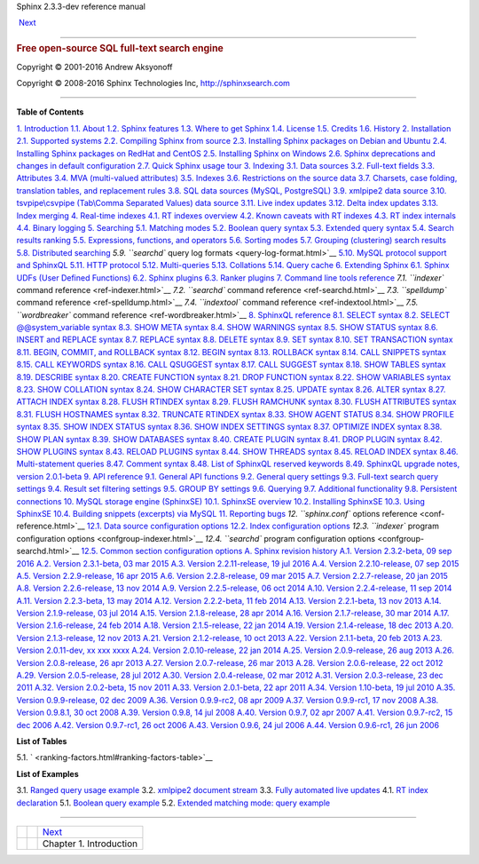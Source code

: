 .. raw:: html

   <div class="navheader">

Sphinx 2.3.3-dev reference manual
 
 
 `Next <intro.html>`__

--------------

.. raw:: html

   </div>

.. raw:: html

   <div class="book" lang="en">

.. raw:: html

   <div class="titlepage">

.. raw:: html

   <div>

.. raw:: html

   <div>

.. raw:: html

   </div>

.. raw:: html

   <div>

.. rubric:: Free open-source SQL full-text search engine
   :name: free-open-source-sql-full-text-search-engine
   :class: subtitle

.. raw:: html

   </div>

.. raw:: html

   <div>

Copyright © 2001-2016 Andrew Aksyonoff

.. raw:: html

   </div>

.. raw:: html

   <div>

Copyright © 2008-2016 Sphinx Technologies Inc, http://sphinxsearch.com

.. raw:: html

   </div>

.. raw:: html

   </div>

--------------

.. raw:: html

   </div>

.. raw:: html

   <div class="toc">

**Table of Contents**

`1. Introduction <intro.html>`__
`1.1. About <about.html>`__
`1.2. Sphinx features <features.html>`__
`1.3. Where to get Sphinx <getting.html>`__
`1.4. License <license.html>`__
`1.5. Credits <credits.html>`__
`1.6. History <history.html>`__
`2. Installation <installation.html>`__
`2.1. Supported systems <supported-system.html>`__
`2.2. Compiling Sphinx from source <compiling-from-source.html>`__
`2.3. Installing Sphinx packages on Debian and
Ubuntu <installing-debian.html>`__
`2.4. Installing Sphinx packages on RedHat and
CentOS <installing-redhat.html>`__
`2.5. Installing Sphinx on Windows <installing-windows.html>`__
`2.6. Sphinx deprecations and changes in default
configuration <sphinx-deprecations-defaults.html>`__
`2.7. Quick Sphinx usage tour <quick-tour.html>`__
`3. Indexing <indexing.html>`__
`3.1. Data sources <sources.html>`__
`3.2. Full-text fields <fields.html>`__
`3.3. Attributes <attributes.html>`__
`3.4. MVA (multi-valued attributes) <mva.html>`__
`3.5. Indexes <indexes.html>`__
`3.6. Restrictions on the source data <data-restrictions.html>`__
`3.7. Charsets, case folding, translation tables, and replacement
rules <charsets.html>`__
`3.8. SQL data sources (MySQL, PostgreSQL) <sql.html>`__
`3.9. xmlpipe2 data source <xmlpipe2.html>`__
`3.10. tsvpipe\\csvpipe (Tab\\Comma Separated Values) data
source <xsvpipe.html>`__
`3.11. Live index updates <live-updates.html>`__
`3.12. Delta index updates <delta-updates.html>`__
`3.13. Index merging <index-merging.html>`__
`4. Real-time indexes <rt-indexes.html>`__
`4.1. RT indexes overview <rt-overview.html>`__
`4.2. Known caveats with RT indexes <rt-caveats.html>`__
`4.3. RT index internals <rt-internals.html>`__
`4.4. Binary logging <rt-binlog.html>`__
`5. Searching <searching.html>`__
`5.1. Matching modes <matching-modes.html>`__
`5.2. Boolean query syntax <boolean-syntax.html>`__
`5.3. Extended query syntax <extended-syntax.html>`__
`5.4. Search results ranking <weighting.html>`__
`5.5. Expressions, functions, and operators <expressions.html>`__
`5.6. Sorting modes <sorting-modes.html>`__
`5.7. Grouping (clustering) search results <clustering.html>`__
`5.8. Distributed searching <distributed.html>`__
`5.9. ``searchd`` query log formats <query-log-format.html>`__
`5.10. MySQL protocol support and SphinxQL <sphinxql.html>`__
`5.11. HTTP protocol <http-rest.html>`__
`5.12. Multi-queries <multi-queries.html>`__
`5.13. Collations <collations.html>`__
`5.14. Query cache <qcache.html>`__
`6. Extending Sphinx <extending-sphinx.html>`__
`6.1. Sphinx UDFs (User Defined Functions) <sphinx-udfs.html>`__
`6.2. Sphinx plugins <sphinx-plugins.html>`__
`6.3. Ranker plugins <ranker-plugins.html>`__
`7. Command line tools reference <command-line-tools.html>`__
`7.1. ``indexer`` command reference <ref-indexer.html>`__
`7.2. ``searchd`` command reference <ref-searchd.html>`__
`7.3. ``spelldump`` command reference <ref-spelldump.html>`__
`7.4. ``indextool`` command reference <ref-indextool.html>`__
`7.5. ``wordbreaker`` command reference <ref-wordbreaker.html>`__
`8. SphinxQL reference <sphinxql-reference.html>`__
`8.1. SELECT syntax <sphinxql-select.html>`__
`8.2. SELECT @@system\_variable syntax <sphinxql-select-sysvar.html>`__
`8.3. SHOW META syntax <sphinxql-show-meta.html>`__
`8.4. SHOW WARNINGS syntax <sphinxql-show-warnings.html>`__
`8.5. SHOW STATUS syntax <sphinxql-show-status.html>`__
`8.6. INSERT and REPLACE syntax <sphinxql-insert.html>`__
`8.7. REPLACE syntax <sphinxql-replace.html>`__
`8.8. DELETE syntax <sphinxql-delete.html>`__
`8.9. SET syntax <sphinxql-set.html>`__
`8.10. SET TRANSACTION syntax <sphinxql-set-transaction.html>`__
`8.11. BEGIN, COMMIT, and ROLLBACK syntax <sphinxql-commit.html>`__
`8.12. BEGIN syntax <sphinxql-begin.html>`__
`8.13. ROLLBACK syntax <sphinxql-rollback.html>`__
`8.14. CALL SNIPPETS syntax <sphinxql-call-snippets.html>`__
`8.15. CALL KEYWORDS syntax <sphinxql-call-keywords.html>`__
`8.16. CALL QSUGGEST syntax <sphinxql-call-qsuggest.html>`__
`8.17. CALL SUGGEST syntax <sphinxql-call-suggest.html>`__
`8.18. SHOW TABLES syntax <sphinxql-show-tables.html>`__
`8.19. DESCRIBE syntax <sphinxql-describe.html>`__
`8.20. CREATE FUNCTION syntax <sphinxql-create-function.html>`__
`8.21. DROP FUNCTION syntax <sphinxql-drop-function.html>`__
`8.22. SHOW VARIABLES syntax <sphinxql-show-variables.html>`__
`8.23. SHOW COLLATION syntax <sphinxql-show-collation.html>`__
`8.24. SHOW CHARACTER SET syntax <sphinxql-show-character-set.html>`__
`8.25. UPDATE syntax <sphinxql-update.html>`__
`8.26. ALTER syntax <sphinxql-attach.html>`__
`8.27. ATTACH INDEX syntax <sphinxql-attach-index.html>`__
`8.28. FLUSH RTINDEX syntax <sphinxql-flush-rtindex.html>`__
`8.29. FLUSH RAMCHUNK syntax <sphinxql-flush-ramchunk.html>`__
`8.30. FLUSH ATTRIBUTES syntax <sphinxql-flush-attributes.html>`__
`8.31. FLUSH HOSTNAMES syntax <sphinxql-flush-hostnames.html>`__
`8.32. TRUNCATE RTINDEX syntax <sphinxql-truncate-rtindex.html>`__
`8.33. SHOW AGENT STATUS <sphinxql-show-agent-status.html>`__
`8.34. SHOW PROFILE syntax <sphinxql-show-profile.html>`__
`8.35. SHOW INDEX STATUS syntax <sphinxql-show-index-status.html>`__
`8.36. SHOW INDEX SETTINGS syntax <sphinxql-show-index-settings.html>`__
`8.37. OPTIMIZE INDEX syntax <sphinxql-optimize-index.html>`__
`8.38. SHOW PLAN syntax <sphinxql-show-plan.html>`__
`8.39. SHOW DATABASES syntax <sphinxql-show-databases.html>`__
`8.40. CREATE PLUGIN syntax <sphinxql-create-plugin.html>`__
`8.41. DROP PLUGIN syntax <sphinxql-drop-plugin.html>`__
`8.42. SHOW PLUGINS syntax <sphinxql-show-plugins.html>`__
`8.43. RELOAD PLUGINS syntax <sphinxql-reload-plugins.html>`__
`8.44. SHOW THREADS syntax <sphinxql-threads.html>`__
`8.45. RELOAD INDEX syntax <sphinxql-reload-index.html>`__
`8.46. Multi-statement queries <sphinxql-multi-queries.html>`__
`8.47. Comment syntax <sphinxql-comment-syntax.html>`__
`8.48. List of SphinxQL reserved
keywords <sphinxql-reserved-keywords.html>`__
`8.49. SphinxQL upgrade notes, version
2.0.1-beta <sphinxql-upgrading-magics.html>`__
`9. API reference <api-reference.html>`__
`9.1. General API functions <api-funcgroup-general.html>`__
`9.2. General query
settings <api-funcgroup-general-query-settings.html>`__
`9.3. Full-text search query
settings <api-funcgroup-fulltext-query-settings.html>`__
`9.4. Result set filtering settings <api-funcgroup-filtering.html>`__
`9.5. GROUP BY settings <api-funcgroup-groupby.html>`__
`9.6. Querying <api-funcgroup-querying.html>`__
`9.7. Additional
functionality <api-funcgroup-additional-functionality.html>`__
`9.8. Persistent connections <api-funcgroup-pconn.html>`__
`10. MySQL storage engine (SphinxSE) <sphinxse.html>`__
`10.1. SphinxSE overview <sphinxse-overview.html>`__
`10.2. Installing SphinxSE <sphinxse-installing.html>`__
`10.3. Using SphinxSE <sphinxse-using.html>`__
`10.4. Building snippets (excerpts) via
MySQL <sphinxse-snippets.html>`__
`11. Reporting bugs <reporting-bugs.html>`__
`12. ``sphinx.conf`` options reference <conf-reference.html>`__
`12.1. Data source configuration options <confgroup-source.html>`__
`12.2. Index configuration options <confgroup-index.html>`__
`12.3. ``indexer`` program configuration
options <confgroup-indexer.html>`__
`12.4. ``searchd`` program configuration
options <confgroup-searchd.html>`__
`12.5. Common section configuration options <confgroup-common.html>`__
`A. Sphinx revision history <changelog.html>`__
`A.1. Version 2.3.2-beta, 09 sep 2016 <rel232.html>`__
`A.2. Version 2.3.1-beta, 03 mar 2015 <rel231.html>`__
`A.3. Version 2.2.11-release, 19 jul 2016 <rel2211.html>`__
`A.4. Version 2.2.10-release, 07 sep 2015 <rel2210.html>`__
`A.5. Version 2.2.9-release, 16 apr 2015 <rel229.html>`__
`A.6. Version 2.2.8-release, 09 mar 2015 <rel228.html>`__
`A.7. Version 2.2.7-release, 20 jan 2015 <rel227.html>`__
`A.8. Version 2.2.6-release, 13 nov 2014 <rel226.html>`__
`A.9. Version 2.2.5-release, 06 oct 2014 <rel225.html>`__
`A.10. Version 2.2.4-release, 11 sep 2014 <rel224.html>`__
`A.11. Version 2.2.3-beta, 13 may 2014 <rel223.html>`__
`A.12. Version 2.2.2-beta, 11 feb 2014 <rel222.html>`__
`A.13. Version 2.2.1-beta, 13 nov 2013 <rel221.html>`__
`A.14. Version 2.1.9-release, 03 jul 2014 <rel219.html>`__
`A.15. Version 2.1.8-release, 28 apr 2014 <rel218.html>`__
`A.16. Version 2.1.7-release, 30 mar 2014 <rel217.html>`__
`A.17. Version 2.1.6-release, 24 feb 2014 <rel216.html>`__
`A.18. Version 2.1.5-release, 22 jan 2014 <rel215.html>`__
`A.19. Version 2.1.4-release, 18 dec 2013 <rel214.html>`__
`A.20. Version 2.1.3-release, 12 nov 2013 <rel213.html>`__
`A.21. Version 2.1.2-release, 10 oct 2013 <rel212.html>`__
`A.22. Version 2.1.1-beta, 20 feb 2013 <rel211.html>`__
`A.23. Version 2.0.11-dev, xx xxx xxxx <rel2011.html>`__
`A.24. Version 2.0.10-release, 22 jan 2014 <rel2010.html>`__
`A.25. Version 2.0.9-release, 26 aug 2013 <rel209.html>`__
`A.26. Version 2.0.8-release, 26 apr 2013 <rel208.html>`__
`A.27. Version 2.0.7-release, 26 mar 2013 <rel207.html>`__
`A.28. Version 2.0.6-release, 22 oct 2012 <rel206.html>`__
`A.29. Version 2.0.5-release, 28 jul 2012 <rel205.html>`__
`A.30. Version 2.0.4-release, 02 mar 2012 <rel204.html>`__
`A.31. Version 2.0.3-release, 23 dec 2011 <rel203.html>`__
`A.32. Version 2.0.2-beta, 15 nov 2011 <rel202.html>`__
`A.33. Version 2.0.1-beta, 22 apr 2011 <rel201.html>`__
`A.34. Version 1.10-beta, 19 jul 2010 <rel110.html>`__
`A.35. Version 0.9.9-release, 02 dec 2009 <rel099.html>`__
`A.36. Version 0.9.9-rc2, 08 apr 2009 <rel099rc2.html>`__
`A.37. Version 0.9.9-rc1, 17 nov 2008 <rel099rc1.html>`__
`A.38. Version 0.9.8.1, 30 oct 2008 <rel0981.html>`__
`A.39. Version 0.9.8, 14 jul 2008 <rel098.html>`__
`A.40. Version 0.9.7, 02 apr 2007 <rel097.html>`__
`A.41. Version 0.9.7-rc2, 15 dec 2006 <rel097rc2.html>`__
`A.42. Version 0.9.7-rc1, 26 oct 2006 <rel097rc.html>`__
`A.43. Version 0.9.6, 24 jul 2006 <rel096.html>`__
`A.44. Version 0.9.6-rc1, 26 jun 2006 <rel096rc1.html>`__

.. raw:: html

   </div>

.. raw:: html

   <div class="list-of-tables">

**List of Tables**

5.1. ` <ranking-factors.html#ranking-factors-table>`__

.. raw:: html

   </div>

.. raw:: html

   <div class="list-of-examples">

**List of Examples**

3.1. `Ranged query usage example <sql.html#ex-ranged-queries>`__
3.2. `xmlpipe2 document stream <xmlpipe2.html#ex-xmlpipe2-document>`__
3.3. `Fully automated live
updates <delta-updates.html#ex-live-updates>`__
4.1. `RT index declaration <rt-overview.html#ex-rt-updates>`__
5.1. `Boolean query example <boolean-syntax.html#ex-boolean-query>`__
5.2. `Extended matching mode: query
example <extended-syntax.html#ex-extended-query>`__

.. raw:: html

   </div>

.. raw:: html

   </div>

.. raw:: html

   <div class="navfooter">

--------------

+-----+-----+----------------------------+
|     |     |  `Next <intro.html>`__     |
+-----+-----+----------------------------+
|     |     |  Chapter 1. Introduction   |
+-----+-----+----------------------------+

.. raw:: html

   </div>
